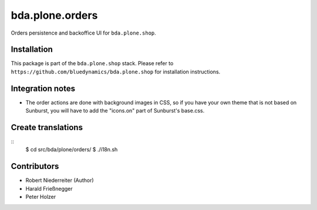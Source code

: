 ================
bda.plone.orders
================

Orders persistence and backoffice UI for ``bda.plone.shop``.


Installation
============

This package is part of the ``bda.plone.shop`` stack. Please refer to
``https://github.com/bluedynamics/bda.plone.shop`` for installation
instructions.


Integration notes
=================

- The order actions are done with background images in CSS, so if you have your
  own theme that is not based on Sunburst, you will have to add the "icons.on"
  part of Sunburst's base.css.


Create translations
===================

::
    $ cd src/bda/plone/orders/
    $ ./i18n.sh


Contributors
============

- Robert Niederreiter (Author)
- Harald Frießnegger
- Peter Holzer
